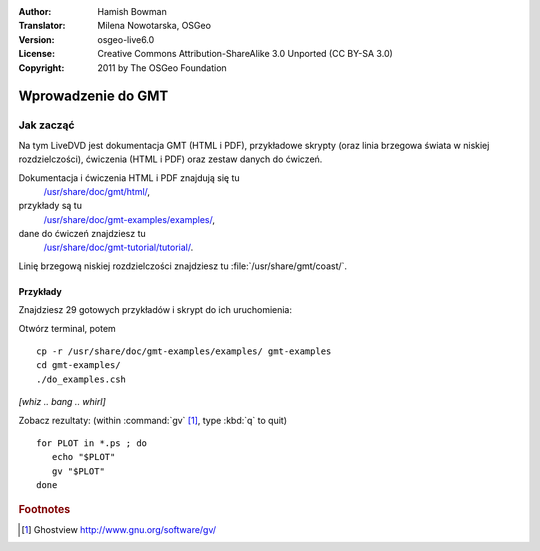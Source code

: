 :Author: Hamish Bowman
:Translator: Milena Nowotarska, OSGeo
:Version: osgeo-live6.0
:License: Creative Commons Attribution-ShareAlike 3.0 Unported  (CC BY-SA 3.0)
:Copyright: 2011 by The OSGeo Foundation

.. image:: ../../images/project_logos/logo-GMT.png
  :scale: 100 %
  :alt: project logo
  :align: right
  :target: http://gmt.soest.hawaii.edu

********************************************************************************
Wprowadzenie do GMT
********************************************************************************

Jak zacząć
================================================================================

Na tym LiveDVD jest dokumentacja GMT (HTML i PDF),
przykładowe skrypty (oraz linia brzegowa świata w niskiej rozdzielczości),
ćwiczenia (HTML i PDF) oraz zestaw danych do ćwiczeń.

Dokumentacja i ćwiczenia HTML i PDF znajdują się tu
  `/usr/share/doc/gmt/html/ <../../gmt/html/index.html>`_,
przykłady są tu
  `/usr/share/doc/gmt-examples/examples/ <../../gmt-examples/examples/>`_,
dane do ćwiczeń znajdziesz tu
  `/usr/share/doc/gmt-tutorial/tutorial/ <../../gmt-tutorial/tutorial/>`_.

Linię brzegową niskiej rozdzielczości znajdziesz tu :file:`/usr/share/gmt/coast/`.

.. packages:
  gmt-doc (and -pdf)
  gmt-coast-low
  gmt-examples 
  gmt-tutorial (and -pdf)


Przykłady
~~~~~~~~~~~~~~~~~~~~~~~~~~~~~~~~~~~~~~~~~~~~~~~~~~~~~~~~~~~~~~~~~~~~~~~~~~~~~~~~

Znajdziesz 29 gotowych przykładów i skrypt do ich uruchomienia:

Otwórz terminal, potem

::

  cp -r /usr/share/doc/gmt-examples/examples/ gmt-examples
  cd gmt-examples/
  ./do_examples.csh

`[whiz .. bang .. whirl]`

Zobacz rezultaty: (within :command:`gv` [#gv]_, type :kbd:`q` to quit)

::

  for PLOT in *.ps ; do
     echo "$PLOT"
     gv "$PLOT"
  done

.. Rubric:: Footnotes
.. [#gv] Ghostview  http://www.gnu.org/software/gv/

